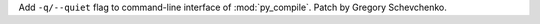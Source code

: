 Add ``-q/--quiet`` flag to command-line interface of :mod:`py_compile`.
Patch by Gregory Schevchenko.
